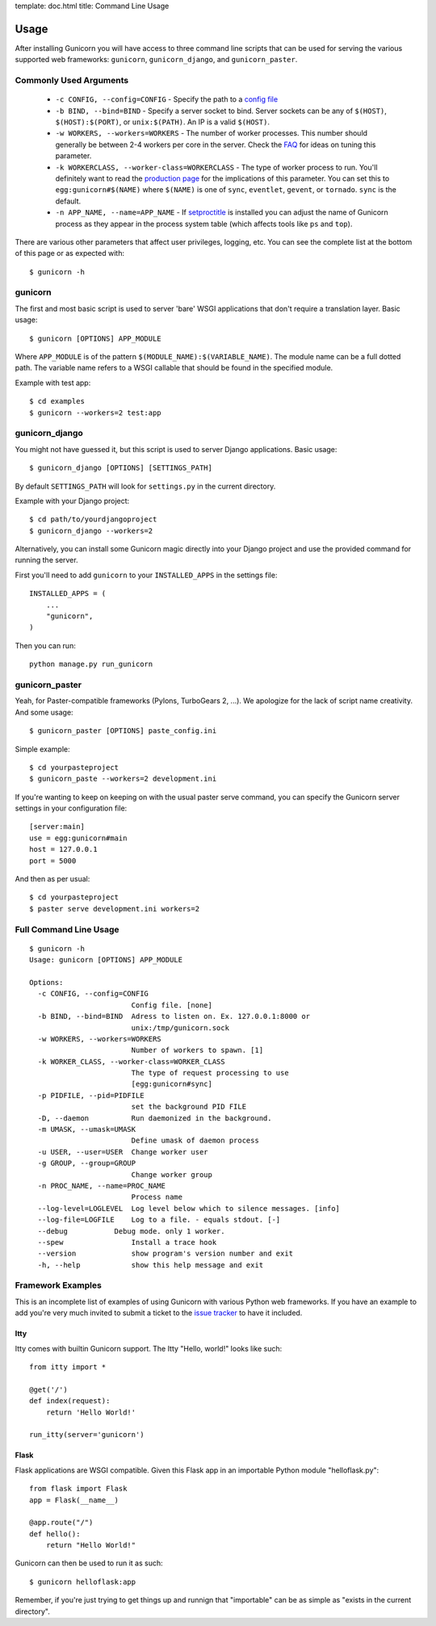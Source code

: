 template: doc.html
title: Command Line Usage

Usage
=====

After installing Gunicorn you will have access to three command line scripts
that can be used for serving the various supported web frameworks: ``gunicorn``,
``gunicorn_django``, and ``gunicorn_paster``.

Commonly Used Arguments
-----------------------

  * ``-c CONFIG, --config=CONFIG`` - Specify the path to a `config file`_
  * ``-b BIND, --bind=BIND`` - Specify a server socket to bind. Server sockets
    can be any of ``$(HOST)``, ``$(HOST):$(PORT)``, or ``unix:$(PATH)``.
    An IP is a valid ``$(HOST)``.
  * ``-w WORKERS, --workers=WORKERS`` - The number of worker processes. This
    number should generally be between 2-4 workers per core in the server.
    Check the FAQ_ for ideas on tuning this parameter.
  * ``-k WORKERCLASS, --worker-class=WORKERCLASS`` - The type of worker process
    to run. You'll definitely want to read the `production page`_ for the
    implications of this parameter. You can set this to ``egg:gunicorn#$(NAME)``
    where ``$(NAME)`` is one of ``sync``, ``eventlet``, ``gevent``, or
    ``tornado``. ``sync`` is the default.
  * ``-n APP_NAME, --name=APP_NAME`` - If setproctitle_ is installed you can
    adjust the name of Gunicorn process as they appear in the process system
    table (which affects tools like ``ps`` and ``top``).

There are various other parameters that affect user privileges, logging, etc.
You can see the complete list at the bottom of this page or as expected with::

    $ gunicorn -h

gunicorn
--------

The first and most basic script is used to server 'bare' WSGI applications
that don't require a translation layer. Basic usage::

    $ gunicorn [OPTIONS] APP_MODULE

Where ``APP_MODULE`` is of the pattern ``$(MODULE_NAME):$(VARIABLE_NAME)``. The
module name can be a full dotted path. The variable name refers to a WSGI
callable that should be found in the specified module.

Example with test app::

    $ cd examples
    $ gunicorn --workers=2 test:app
    
gunicorn_django
---------------

You might not have guessed it, but this script is used to server Django
applications. Basic usage::

    $ gunicorn_django [OPTIONS] [SETTINGS_PATH]

By default ``SETTINGS_PATH`` will look for ``settings.py`` in the current
directory.

Example with your Django project::

    $ cd path/to/yourdjangoproject
    $ gunicorn_django --workers=2

Alternatively, you can install some Gunicorn magic directly into your Django
project and use the provided command for running the server.

First you'll need to add ``gunicorn`` to your ``INSTALLED_APPS`` in the settings
file::

    INSTALLED_APPS = (
        ...
        "gunicorn",
    )
  
Then you can run::

    python manage.py run_gunicorn

gunicorn_paster
---------------

Yeah, for Paster-compatible frameworks (Pylons, TurboGears 2, ...). We
apologize for the lack of script name creativity. And some usage::

    $ gunicorn_paster [OPTIONS] paste_config.ini

Simple example::

    $ cd yourpasteproject
    $ gunicorn_paste --workers=2 development.ini

If you're wanting to keep on keeping on with the usual paster serve command,
you can specify the Gunicorn server settings in your configuration file::

    [server:main]
    use = egg:gunicorn#main
    host = 127.0.0.1
    port = 5000

And then as per usual::

    $ cd yourpasteproject
    $ paster serve development.ini workers=2

Full Command Line Usage
-----------------------

::

    $ gunicorn -h
    Usage: gunicorn [OPTIONS] APP_MODULE

    Options:
      -c CONFIG, --config=CONFIG
                            Config file. [none]
      -b BIND, --bind=BIND  Adress to listen on. Ex. 127.0.0.1:8000 or
                            unix:/tmp/gunicorn.sock
      -w WORKERS, --workers=WORKERS
                            Number of workers to spawn. [1]
      -k WORKER_CLASS, --worker-class=WORKER_CLASS
                            The type of request processing to use
                            [egg:gunicorn#sync]
      -p PIDFILE, --pid=PIDFILE
                            set the background PID FILE
      -D, --daemon          Run daemonized in the background.
      -m UMASK, --umask=UMASK
                            Define umask of daemon process
      -u USER, --user=USER  Change worker user
      -g GROUP, --group=GROUP
                            Change worker group
      -n PROC_NAME, --name=PROC_NAME
                            Process name
      --log-level=LOGLEVEL  Log level below which to silence messages. [info]
      --log-file=LOGFILE    Log to a file. - equals stdout. [-]
      --debug           Debug mode. only 1 worker.
      --spew                Install a trace hook
      --version             show program's version number and exit
      -h, --help            show this help message and exit

Framework Examples
------------------

This is an incomplete list of examples of using Gunicorn with various
Python web frameworks. If you have an example to add you're very much
invited to submit a ticket to the `issue tracker`_ to have it included.

Itty
++++

Itty comes with builtin Gunicorn support. The Itty "Hello, world!" looks
like such::

    from itty import *

    @get('/')
    def index(request):
        return 'Hello World!'

    run_itty(server='gunicorn')

Flask
+++++

Flask applications are WSGI compatible. Given this Flask app in an importable
Python module "helloflask.py"::

    from flask import Flask
    app = Flask(__name__)

    @app.route("/")
    def hello():
        return "Hello World!"

Gunicorn can then be used to run it as such::

    $ gunicorn helloflask:app

Remember, if you're just trying to get things up and runnign that "importable"
can be as simple as "exists in the current directory".

.. _FAQ: faq.html
.. _`production page`: deployment.html
.. _`config file`: configuration.html
.. _setproctitle: http://pypi.python.org/pypi/setproctitle/
.. _`issue tracker`: http://github.com/benoitc/gunicorn/issues
